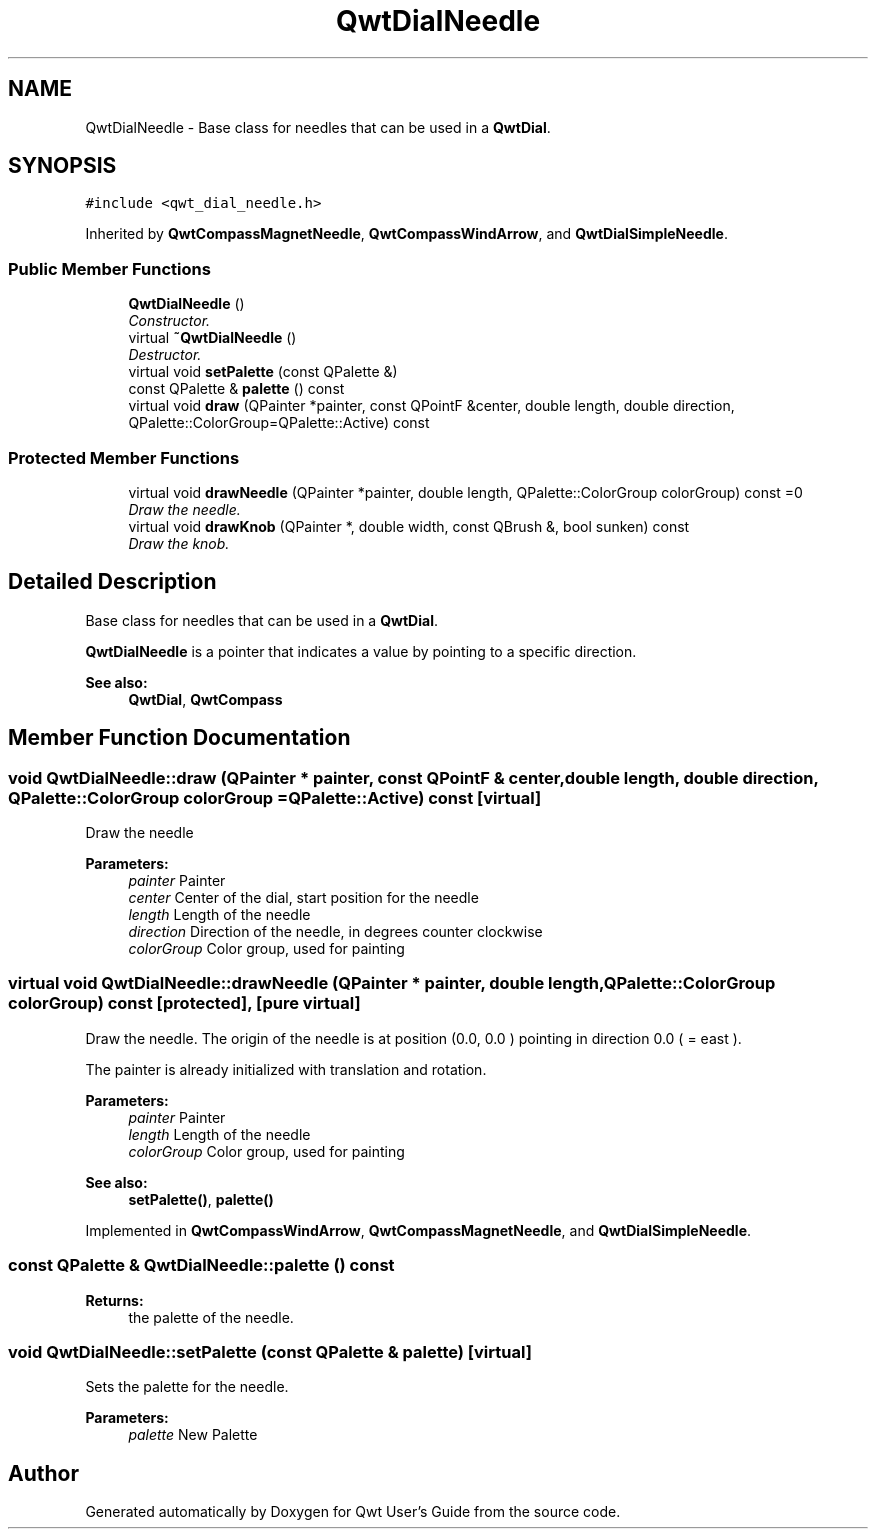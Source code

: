 .TH "QwtDialNeedle" 3 "Mon Jun 13 2016" "Version 6.1.3" "Qwt User's Guide" \" -*- nroff -*-
.ad l
.nh
.SH NAME
QwtDialNeedle \- Base class for needles that can be used in a \fBQwtDial\fP\&.  

.SH SYNOPSIS
.br
.PP
.PP
\fC#include <qwt_dial_needle\&.h>\fP
.PP
Inherited by \fBQwtCompassMagnetNeedle\fP, \fBQwtCompassWindArrow\fP, and \fBQwtDialSimpleNeedle\fP\&.
.SS "Public Member Functions"

.in +1c
.ti -1c
.RI "\fBQwtDialNeedle\fP ()"
.br
.RI "\fIConstructor\&. \fP"
.ti -1c
.RI "virtual \fB~QwtDialNeedle\fP ()"
.br
.RI "\fIDestructor\&. \fP"
.ti -1c
.RI "virtual void \fBsetPalette\fP (const QPalette &)"
.br
.ti -1c
.RI "const QPalette & \fBpalette\fP () const "
.br
.ti -1c
.RI "virtual void \fBdraw\fP (QPainter *painter, const QPointF &center, double length, double direction, QPalette::ColorGroup=QPalette::Active) const "
.br
.in -1c
.SS "Protected Member Functions"

.in +1c
.ti -1c
.RI "virtual void \fBdrawNeedle\fP (QPainter *painter, double length, QPalette::ColorGroup colorGroup) const  =0"
.br
.RI "\fIDraw the needle\&. \fP"
.ti -1c
.RI "virtual void \fBdrawKnob\fP (QPainter *, double width, const QBrush &, bool sunken) const "
.br
.RI "\fIDraw the knob\&. \fP"
.in -1c
.SH "Detailed Description"
.PP 
Base class for needles that can be used in a \fBQwtDial\fP\&. 

\fBQwtDialNeedle\fP is a pointer that indicates a value by pointing to a specific direction\&.
.PP
\fBSee also:\fP
.RS 4
\fBQwtDial\fP, \fBQwtCompass\fP 
.RE
.PP

.SH "Member Function Documentation"
.PP 
.SS "void QwtDialNeedle::draw (QPainter * painter, const QPointF & center, double length, double direction, QPalette::ColorGroup colorGroup = \fCQPalette::Active\fP) const\fC [virtual]\fP"
Draw the needle
.PP
\fBParameters:\fP
.RS 4
\fIpainter\fP Painter 
.br
\fIcenter\fP Center of the dial, start position for the needle 
.br
\fIlength\fP Length of the needle 
.br
\fIdirection\fP Direction of the needle, in degrees counter clockwise 
.br
\fIcolorGroup\fP Color group, used for painting 
.RE
.PP

.SS "virtual void QwtDialNeedle::drawNeedle (QPainter * painter, double length, QPalette::ColorGroup colorGroup) const\fC [protected]\fP, \fC [pure virtual]\fP"

.PP
Draw the needle\&. The origin of the needle is at position (0\&.0, 0\&.0 ) pointing in direction 0\&.0 ( = east )\&.
.PP
The painter is already initialized with translation and rotation\&.
.PP
\fBParameters:\fP
.RS 4
\fIpainter\fP Painter 
.br
\fIlength\fP Length of the needle 
.br
\fIcolorGroup\fP Color group, used for painting
.RE
.PP
\fBSee also:\fP
.RS 4
\fBsetPalette()\fP, \fBpalette()\fP 
.RE
.PP

.PP
Implemented in \fBQwtCompassWindArrow\fP, \fBQwtCompassMagnetNeedle\fP, and \fBQwtDialSimpleNeedle\fP\&.
.SS "const QPalette & QwtDialNeedle::palette () const"

.PP
\fBReturns:\fP
.RS 4
the palette of the needle\&. 
.RE
.PP

.SS "void QwtDialNeedle::setPalette (const QPalette & palette)\fC [virtual]\fP"
Sets the palette for the needle\&.
.PP
\fBParameters:\fP
.RS 4
\fIpalette\fP New Palette 
.RE
.PP


.SH "Author"
.PP 
Generated automatically by Doxygen for Qwt User's Guide from the source code\&.
